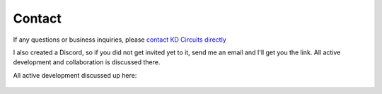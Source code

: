 .. _Contact:

===========================
Contact
===========================

If any questions or business inquiries, please `contact KD Circuits directly <https://www.kdcircuits.com#contact>`_

I also created a Discord, so if you did not get invited yet to it, send me an email and I'll get you the link.  All active development and collaboration is discussed there.

All active development discussed up here:

	.. image:: images/discord.png
		:align: center